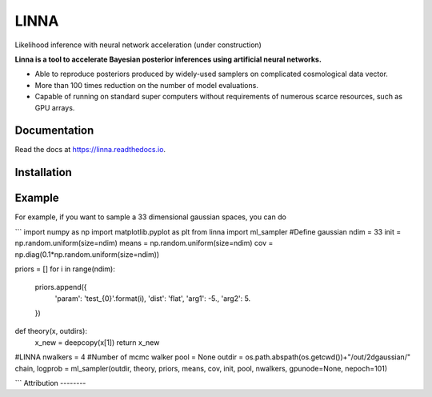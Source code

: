 =====
LINNA
=====


.. image:: https://img.shields.io/pypi/v/linna.svg
        :target: https://pypi.python.org/pypi/linna

.. image:: https://img.shields.io/travis/chto/linna.svg
        :target: https://travis-ci.com/chto/linna

.. image:: https://readthedocs.org/projects/linna/badge/?version=latest
        :target: https://linna.readthedocs.io/en/latest/?version=latest
        :alt: Documentation Status



Likelihood inference with neural network acceleration (under construction)

**Linna is a tool to accelerate Bayesian posterior inferences using artificial neural networks.**

- Able to reproduce posteriors produced by widely-used samplers on complicated cosmological data vector.
- More than 100 times reduction on the number of model evaluations. 
- Capable of running on standard super computers without requirements of numerous scarce resources, such as GPU arrays.


Documentation
--------
Read the docs at https://linna.readthedocs.io.

Installation
--------


Example
-------
For example, if you want to sample a 33 dimensional gaussian spaces, you can do 

```
import numpy as np
import matplotlib.pyplot as plt 
from linna import ml_sampler
#Define gaussian 
ndim = 33
init =  np.random.uniform(size=ndim)
means = np.random.uniform(size=ndim)
cov = np.diag(0.1*np.random.uniform(size=ndim))

priors = []
for i in range(ndim):
    priors.append({
        'param': 'test_{0}'.format(i),
        'dist': 'flat',
        'arg1': -5.,
        'arg2': 5.
    })
def theory(x, outdirs):
    x_new = deepcopy(x[1])
    return x_new

#LINNA
nwalkers = 4 #Number of mcmc walker
pool = None
outdir = os.path.abspath(os.getcwd())+"/out/2dgaussian/"
chain, logprob = ml_sampler(outdir, theory, priors, means, cov, init, pool, nwalkers, gpunode=None, nepoch=101)

```
Attribution
--------

